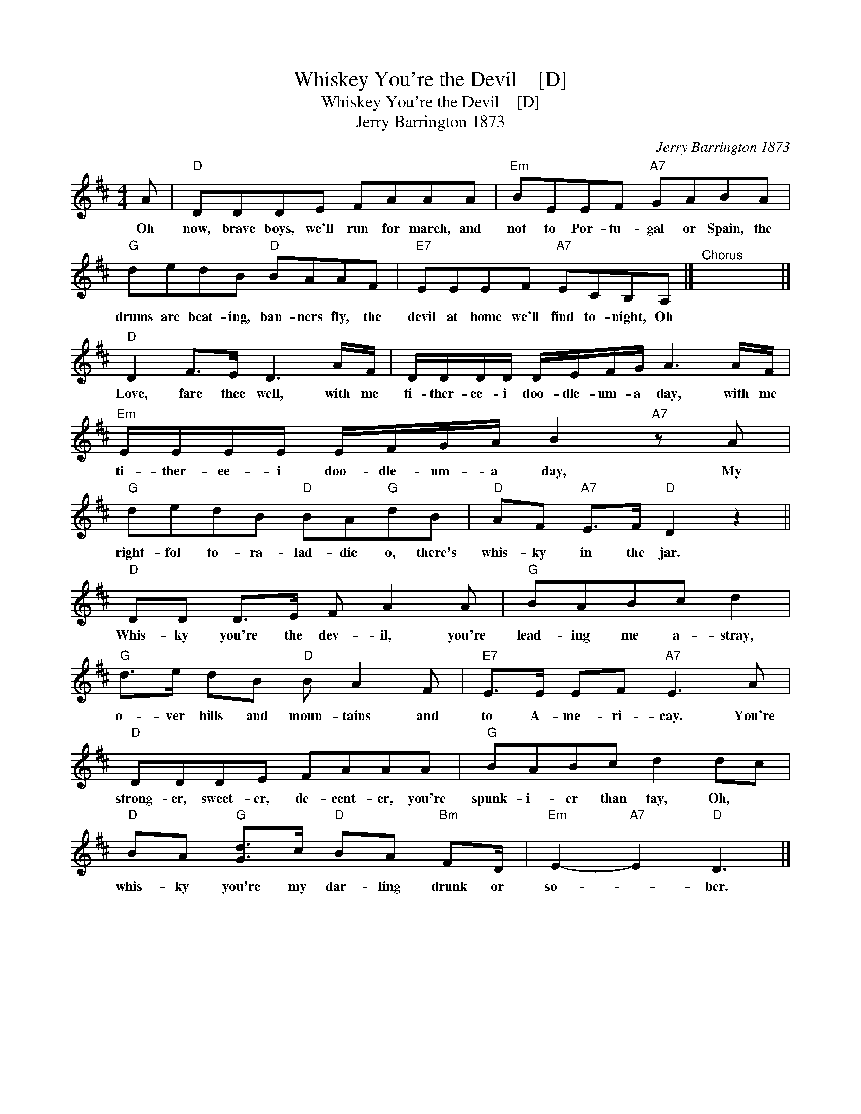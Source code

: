 X:1
T:Whiskey You're the Devil    [D]
T:Whiskey You're the Devil    [D]
T:Jerry Barrington 1873
C:Jerry Barrington 1873
L:1/8
M:4/4
K:D
V:1 treble 
V:1
 A |"D" DDDE FAAA |"Em" BEEF"A7" GABA |"G" dedB"D" BAAF |"E7" EEEF"A7" ECB,A, |]"^Chorus" x8 |] %6
w: Oh|now, brave boys, we'll run for march, and|not to Por- tu- gal or Spain, the|drums are beat- ing, ban- ners fly, the|devil at home we'll find to- night, Oh||
"D" D2 F>E D3 A/F/ | D/D/D/D/ D/E/F/G/ A3 A/F/ |"Em" E/E/E/E/ E/F/G/A/ B2"A7" z A | %9
w: Love, fare thee well, with me|ti- ther- ee- i doo- dle- um- a day, with me|ti- ther- ee- i doo- dle- um- a day, My|
"G" dedB"D" BA"G"dB |"D" AF"A7" E>F"D" D2 z2 ||"D" DD D>E F A2 A |"G" BABc d2 | %13
w: right- fol to- ra- lad- die o, there's|whis- ky in the jar.|Whis- ky you're the dev- il, you're|lead- ing me a- stray,|
"G" d>e dB"D" B A2 F |"E7" E>E EF"A7" E3 A |"D" DDDE FAAA |"G" BABc d2 dc | %17
w: o- ver hills and moun- tains and|to A- me- ri- cay. You're|strong- er, sweet- er, de- cent- er, you're|spunk- i- er than tay, Oh, *|
"D" BA"G" [Gd]>c"D" BA"Bm" FD/ |"Em" E2-"A7" E2"D" D3 |] %19
w: whis- ky you're my dar- ling drunk or|so- * ber.|

